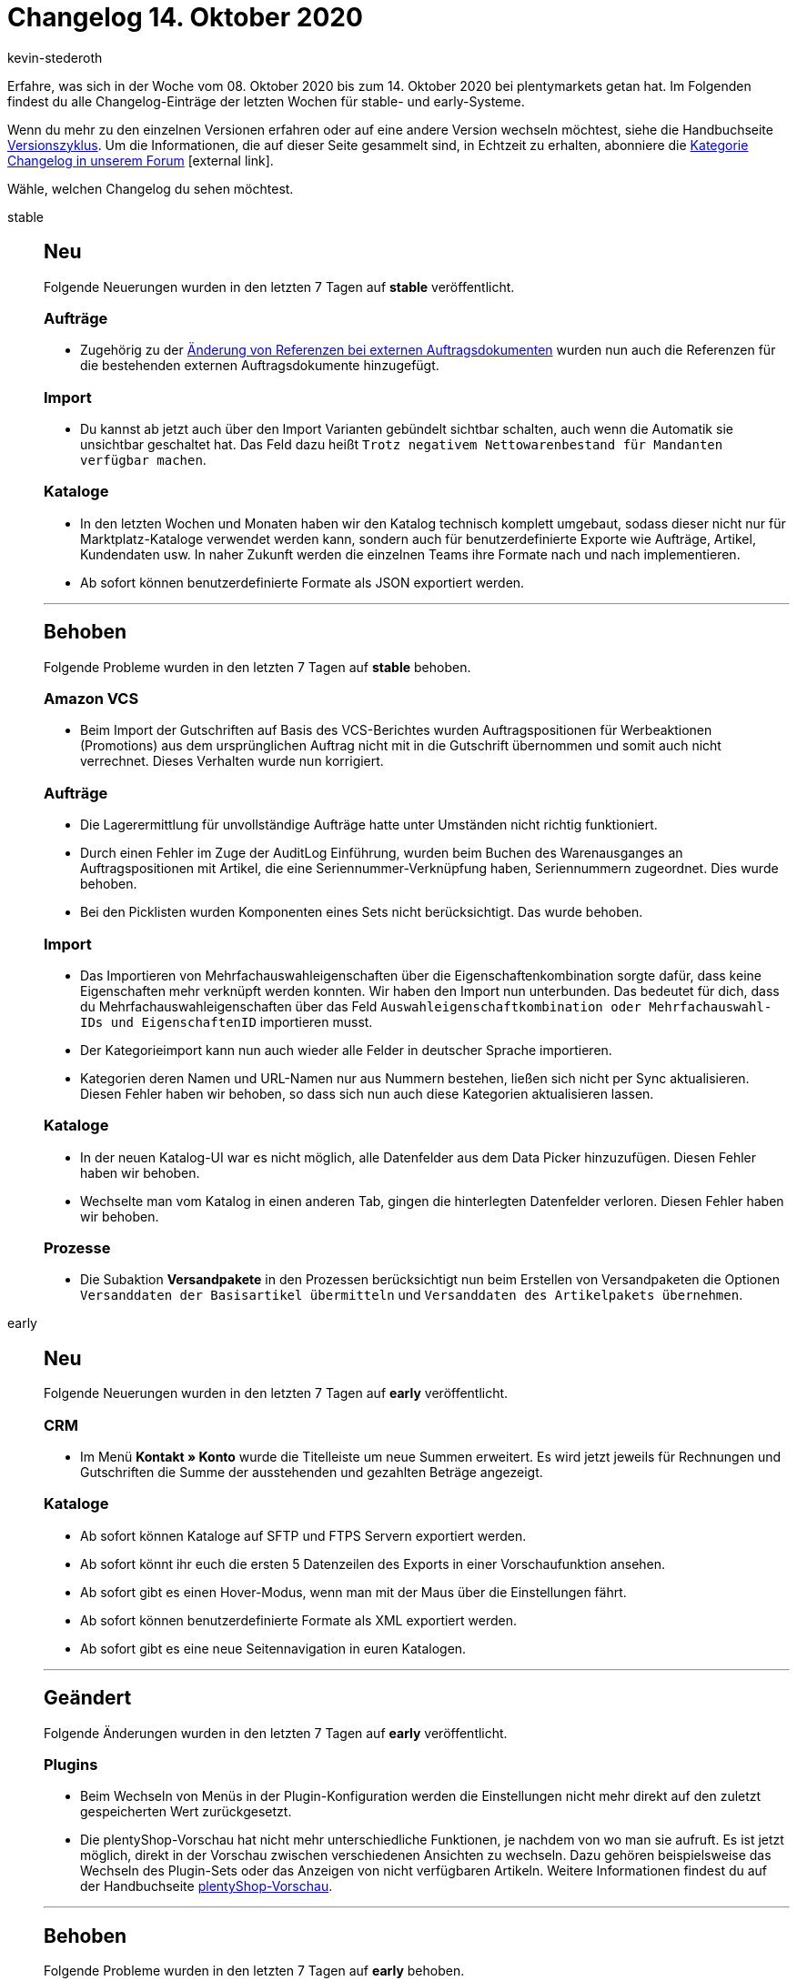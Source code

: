 = Changelog 14. Oktober 2020
:author: kevin-stederoth
:sectnums!:
:page-index: false
:id:
:startWeekDate: 08. Oktober 2020
:endWeekDate: 14. Oktober 2020

Erfahre, was sich in der Woche vom {startWeekDate} bis zum {endWeekDate} bei plentymarkets getan hat. Im Folgenden findest du alle Changelog-Einträge der letzten Wochen für stable- und early-Systeme.

Wenn du mehr zu den einzelnen Versionen erfahren oder auf eine andere Version wechseln möchtest, siehe die Handbuchseite xref:business-entscheidungen:versionszyklus.adoc#[Versionszyklus]. Um die Informationen, die auf dieser Seite gesammelt sind, in Echtzeit zu erhalten, abonniere die link:https://forum.plentymarkets.com/c/changelog[Kategorie Changelog in unserem Forum^]{nbsp}icon:external-link[].

Wähle, welchen Changelog du sehen möchtest.

[tabs]
====
stable::
+
--
[discrete]
== Neu

Folgende Neuerungen wurden in den letzten 7 Tagen auf *stable* veröffentlicht.

[discrete]
=== Aufträge

* Zugehörig zu der link:https://forum.plentymarkets.com/t/externe-auftragsdokumente-referenzen-external-order-documents-references/608102[Änderung von Referenzen bei externen Auftragsdokumenten^] wurden nun auch die Referenzen für die bestehenden externen Auftragsdokumente hinzugefügt.

[discrete]
=== Import

* Du kannst ab jetzt auch über den Import Varianten gebündelt sichtbar schalten, auch wenn die Automatik sie unsichtbar geschaltet hat. Das Feld dazu heißt `Trotz negativem Nettowarenbestand für Mandanten verfügbar machen`.

[discrete]
=== Kataloge

* In den letzten Wochen und Monaten haben wir den Katalog technisch komplett umgebaut, sodass dieser nicht nur für Marktplatz-Kataloge verwendet werden kann, sondern auch für benutzerdefinierte Exporte wie Aufträge, Artikel, Kundendaten usw. In naher Zukunft werden die einzelnen Teams ihre Formate nach und nach implementieren.
* Ab sofort können benutzerdefinierte Formate als JSON exportiert werden.

'''

[discrete]
== Behoben

Folgende Probleme wurden in den letzten 7 Tagen auf *stable* behoben.

[discrete]
=== Amazon VCS

* Beim Import der Gutschriften auf Basis des VCS-Berichtes wurden Auftragspositionen für Werbeaktionen (Promotions) aus dem ursprünglichen Auftrag nicht mit in die Gutschrift übernommen und somit auch nicht verrechnet. Dieses Verhalten wurde nun korrigiert.

[discrete]
=== Aufträge

* Die Lagerermittlung für unvollständige Aufträge hatte unter Umständen nicht richtig funktioniert.
* Durch einen Fehler im Zuge der AuditLog Einführung, wurden beim Buchen des Warenausganges an Auftragspositionen mit Artikel, die eine Seriennummer-Verknüpfung haben, Seriennummern zugeordnet. Dies wurde behoben.
* Bei den Picklisten wurden Komponenten eines Sets nicht berücksichtigt. Das wurde behoben.

[discrete]
=== Import

* Das Importieren von Mehrfachauswahleigenschaften über die Eigenschaftenkombination sorgte dafür, dass keine Eigenschaften mehr verknüpft werden konnten. Wir haben den Import nun unterbunden. Das bedeutet für dich, dass du Mehrfachauswahleigenschaften über das Feld `Auswahleigenschaftkombination oder Mehrfachauswahl-IDs und EigenschaftenID` importieren musst.
* Der Kategorieimport kann nun auch wieder alle Felder in deutscher Sprache importieren.
* Kategorien deren Namen und URL-Namen nur aus Nummern bestehen, ließen sich nicht per Sync aktualisieren. Diesen Fehler haben wir behoben, so dass sich nun auch diese Kategorien aktualisieren lassen.

[discrete]
=== Kataloge

* In der neuen Katalog-UI war es nicht möglich, alle Datenfelder aus dem Data Picker hinzuzufügen. Diesen Fehler haben wir behoben.
* Wechselte man vom Katalog in einen anderen Tab, gingen die hinterlegten Datenfelder verloren.
Diesen Fehler haben wir behoben.

[discrete]
=== Prozesse

* Die Subaktion *Versandpakete* in den Prozessen berücksichtigt nun beim Erstellen von Versandpaketen die Optionen `Versanddaten der Basisartikel übermitteln` und `Versanddaten des Artikelpakets übernehmen`.

--

early::
+
--

[discrete]
== Neu

Folgende Neuerungen wurden in den letzten 7 Tagen auf *early* veröffentlicht.

[discrete]
=== CRM

* Im Menü *Kontakt » Konto* wurde die Titelleiste um neue Summen erweitert. Es wird jetzt jeweils für Rechnungen und Gutschriften die Summe der ausstehenden und gezahlten Beträge angezeigt.

[discrete]
=== Kataloge

* Ab sofort können Kataloge auf SFTP und FTPS Servern exportiert werden.
* Ab sofort könnt ihr euch die ersten 5 Datenzeilen des Exports in einer Vorschaufunktion ansehen.
* Ab sofort gibt es einen Hover-Modus, wenn man mit der Maus über die Einstellungen fährt.
* Ab sofort können benutzerdefinierte Formate als XML exportiert werden.
* Ab sofort gibt es eine neue Seitennavigation in euren Katalogen.

'''

[discrete]
== Geändert

Folgende Änderungen wurden in den letzten 7 Tagen auf *early* veröffentlicht.

[discrete]
=== Plugins

* Beim Wechseln von Menüs in der Plugin-Konfiguration werden die Einstellungen nicht mehr direkt auf den zuletzt gespeicherten Wert zurückgesetzt.
* Die plentyShop-Vorschau hat nicht mehr unterschiedliche Funktionen, je nachdem von wo man sie aufruft. Es ist jetzt möglich, direkt in der Vorschau zwischen verschiedenen Ansichten zu wechseln. Dazu gehören beispielsweise das Wechseln des Plugin-Sets oder das Anzeigen von nicht verfügbaren Artikeln. Weitere Informationen findest du auf der Handbuchseite xref:webshop:plentyshop-vorschau.adoc[plentyShop-Vorschau].

'''

[discrete]
== Behoben

Folgende Probleme wurden in den letzten 7 Tagen auf *early* behoben.

[discrete]
=== Aufträge

* Wenn unter *Aufträge » Fulfillment » Rechnungen erzeugen* im ausgewählten Status auch Aufträge enthalten sind, die keine Erzeugung einer Rechnung erlauben (z.B. Herkunft OTTO Market), dann wurde anstelle der OTTO Rechnung die zuletzt korrekt erzeugte Rechnung in das Sammel-PDF übernommen. Somit waren manche Rechnungen mehrfach enthalten. Das wurde behoben, das Sammel-PDF enthält nur noch die von plentymarkets generierte Rechnungen.

[discrete]
=== Zahlungen

* Wenn in der neuen UI im Checkout eine Fremdwährung genutzt wird, wird der Betrag sowohl in der Fremdwährung als auch in der Systemwährung in der neuen Zahlungsverkehrs UI angezeigt.

--

Plugin-Updates::
+
--
Folgende Plugins wurden in den letzten 7 Tagen in einer neuen Version auf plentyMarketplace veröffentlicht:

.Plugin-Updates
[cols="2, 1, 2"]
|===
|Plugin-Name
|Version
|To-do

|link:https://marketplace.plentymarkets.com/cfourfacebookpixelv5_6937[Facebook Pixel v.5 mit Tracking Events^]
|2.1.0
|-

|link:https://marketplace.plentymarkets.com/listinglayoutaqiran_6935[Layout Aqiran^]
|1.0.0
|-

|link:https://marketplace.plentymarkets.com/listinglayoutconfigurator_6867[Layout Konfigurator^]
|1.1.2
|-

|link:https://marketplace.plentymarkets.com/listinglayoutmodernmetal_6934[Layout Modern Metal^]
|1.0.0
|-

|link:https://marketplace.plentymarkets.com/listinglayoutconfiguratorlogo_6931[Layouterweiterung für eigenes Logo^]
|1.0.0
|-

|link:https://marketplace.plentymarkets.com/listinglayoutconfiguratorinfocard_6932[Layouterweiterung für Infocard^]
|1.0.0
|-

|link:https://marketplace.plentymarkets.com/listinglayoutconfiguratorshippingserviceproviders_6929[Layouterweiterung für mehr Versanddienstleister^]
|1.0.0
|-

|link:https://marketplace.plentymarkets.com/listinglayoutconfiguratorpaymentmethods_6930[Layouterweiterung für mehr Zahlungsarten^]
|1.0.0
|-

|link:https://marketplace.plentymarkets.com/listinglayoutconfiguratortechnicaldescription_6928[Layouterweiterung für technische Beschreibung^]
|1.0.0
|-

|link:https://marketplace.plentymarkets.com/listinglayoutconfiguratorimagegallery_6933[Layouterweiterung um Bildergalerie^]
|1.0.0
|-

|===

Wenn du dir weitere neue oder aktualisierte Plugins anschauen möchtest, findest du eine link:https://marketplace.plentymarkets.com/plugins?sorting=variation.createdAt_desc&page=1&items=50[Übersicht direkt auf plentyMarketplace^]{nbsp}icon:external-link[].

--

====
